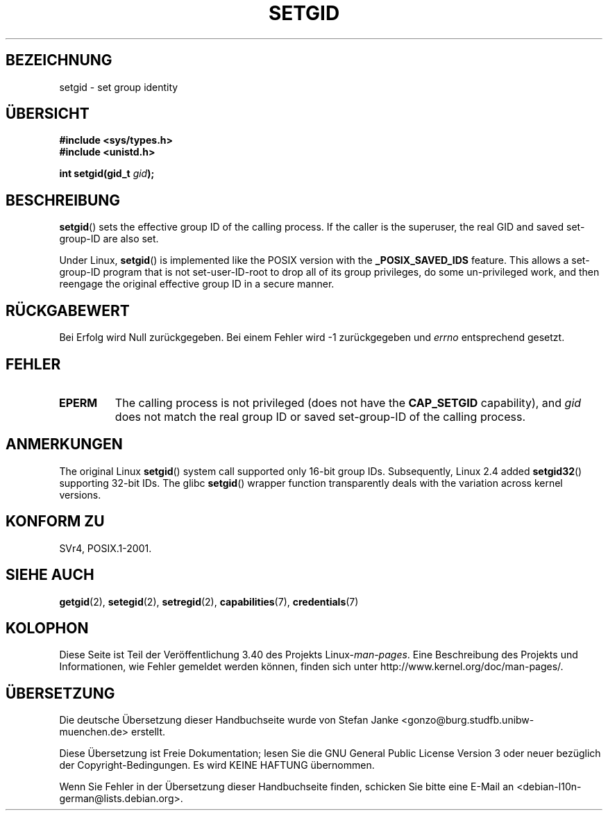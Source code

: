 .\" -*- coding: UTF-8 -*-
.\" Copyright (C), 1994, Graeme W. Wilford. (Wilf.)
.\"
.\" Permission is granted to make and distribute verbatim copies of this
.\" manual provided the copyright notice and this permission notice are
.\" preserved on all copies.
.\"
.\" Permission is granted to copy and distribute modified versions of this
.\" manual under the conditions for verbatim copying, provided that the
.\" entire resulting derived work is distributed under the terms of a
.\" permission notice identical to this one.
.\"
.\" Since the Linux kernel and libraries are constantly changing, this
.\" manual page may be incorrect or out-of-date.  The author(s) assume no
.\" responsibility for errors or omissions, or for damages resulting from
.\" the use of the information contained herein.  The author(s) may not
.\" have taken the same level of care in the production of this manual,
.\" which is licensed free of charge, as they might when working
.\" professionally.
.\"
.\" Formatted or processed versions of this manual, if unaccompanied by
.\" the source, must acknowledge the copyright and authors of this work.
.\"
.\" Fri Jul 29th 12:56:44 BST 1994  Wilf. <G.Wilford@ee.surrey.ac.uk>
.\" Modified 1997-01-31 by Eric S. Raymond <esr@thyrsus.com>
.\" Modified 2002-03-09 by aeb
.\"
.\"*******************************************************************
.\"
.\" This file was generated with po4a. Translate the source file.
.\"
.\"*******************************************************************
.TH SETGID 2 "22. November 2010" Linux Linux\-Programmierhandbuch
.SH BEZEICHNUNG
setgid \- set group identity
.SH ÜBERSICHT
\fB#include <sys/types.h>\fP
.br
\fB#include <unistd.h>\fP
.sp
\fBint setgid(gid_t \fP\fIgid\fP\fB);\fP
.SH BESCHREIBUNG
\fBsetgid\fP()  sets the effective group ID of the calling process.  If the
caller is the superuser, the real GID and saved set\-group\-ID are also set.

Under Linux, \fBsetgid\fP()  is implemented like the POSIX version with the
\fB_POSIX_SAVED_IDS\fP feature.  This allows a set\-group\-ID program that is not
set\-user\-ID\-root to drop all of its group privileges, do some un\-privileged
work, and then reengage the original effective group ID in a secure manner.
.SH RÜCKGABEWERT
Bei Erfolg wird Null zurückgegeben. Bei einem Fehler wird \-1 zurückgegeben
und \fIerrno\fP entsprechend gesetzt.
.SH FEHLER
.TP 
\fBEPERM\fP
The calling process is not privileged (does not have the \fBCAP_SETGID\fP
capability), and \fIgid\fP does not match the real group ID or saved
set\-group\-ID of the calling process.
.SH ANMERKUNGEN
The original Linux \fBsetgid\fP()  system call supported only 16\-bit group
IDs.  Subsequently, Linux 2.4 added \fBsetgid32\fP()  supporting 32\-bit IDs.
The glibc \fBsetgid\fP()  wrapper function transparently deals with the
variation across kernel versions.
.SH "KONFORM ZU"
SVr4, POSIX.1\-2001.
.SH "SIEHE AUCH"
\fBgetgid\fP(2), \fBsetegid\fP(2), \fBsetregid\fP(2), \fBcapabilities\fP(7),
\fBcredentials\fP(7)
.SH KOLOPHON
Diese Seite ist Teil der Veröffentlichung 3.40 des Projekts
Linux\-\fIman\-pages\fP. Eine Beschreibung des Projekts und Informationen, wie
Fehler gemeldet werden können, finden sich unter
http://www.kernel.org/doc/man\-pages/.

.SH ÜBERSETZUNG
Die deutsche Übersetzung dieser Handbuchseite wurde von
Stefan Janke <gonzo@burg.studfb.unibw-muenchen.de>
erstellt.

Diese Übersetzung ist Freie Dokumentation; lesen Sie die
GNU General Public License Version 3 oder neuer bezüglich der
Copyright-Bedingungen. Es wird KEINE HAFTUNG übernommen.

Wenn Sie Fehler in der Übersetzung dieser Handbuchseite finden,
schicken Sie bitte eine E-Mail an <debian-l10n-german@lists.debian.org>.
